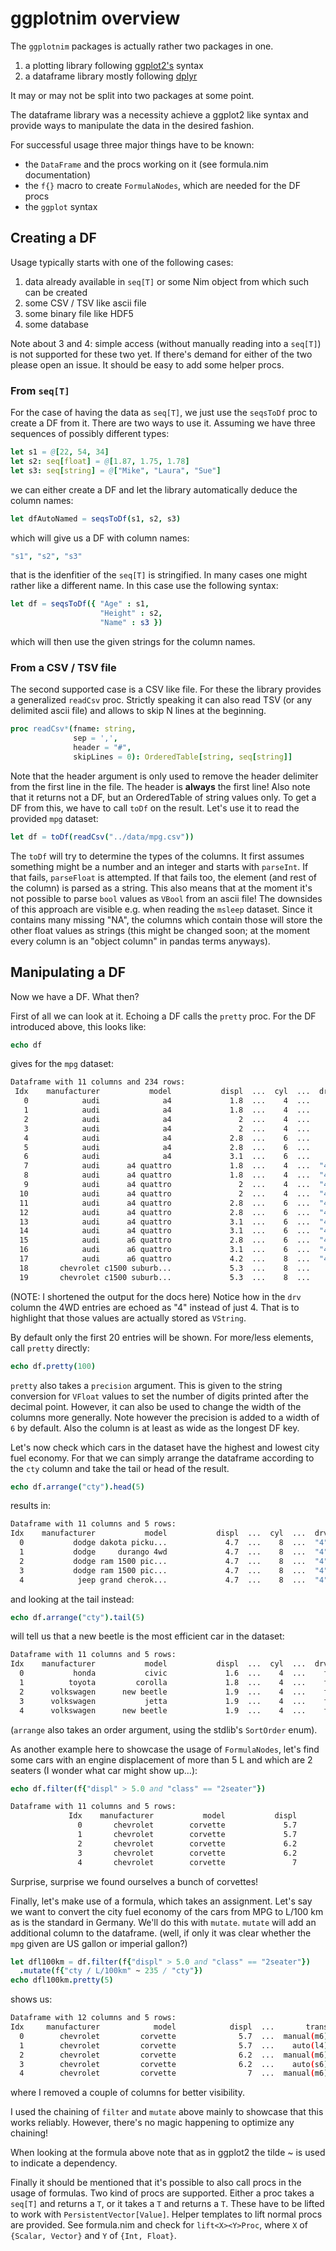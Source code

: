 * ggplotnim overview

The =ggplotnim= packages is actually rather two packages in one.
1. a plotting library following [[https://ggplot2.tidyverse.org/][ggplot2's]] syntax
2. a dataframe library mostly following [[https://dplyr.tidyverse.org/][dplyr]]
   
It may or may not be split into two packages at some point.

The dataframe library was a necessity achieve a ggplot2 like syntax
and provide ways to manipulate the data in the desired fashion. 

For successful usage three major things have to be known:
- the =DataFrame= and the procs working on it (see formula.nim
  documentation)
- the =f{}= macro to create =FormulaNodes=, which are needed for the
  DF procs
- the =ggplot= syntax

** Creating a DF

Usage typically starts with one of the following cases:
1. data already available in =seq[T]= or some Nim object from which such
   can be created
2. some CSV / TSV like ascii file
3. some binary file like HDF5
4. some database 

Note about 3 and 4: simple access (without manually reading into a
=seq[T]=) is not supported for these two yet. If there's demand for
either of the two please open an issue. It should be easy to add some
helper procs.

*** From =seq[T]=
For the case of having the data as =seq[T]=, we just use the
=seqsToDf= proc to create a DF from it. There are two ways to use
it. Assuming we have three sequences of possibly different types:
#+BEGIN_SRC nim
let s1 = @[22, 54, 34]
let s2: seq[float] = @[1.87, 1.75, 1.78]
let s3: seq[string] = @["Mike", "Laura", "Sue"]
#+END_SRC
we can either create a DF and let the library automatically deduce the
column names:
#+BEGIN_SRC nim
let dfAutoNamed = seqsToDf(s1, s2, s3)
#+END_SRC
which will give us a DF with column names:
#+BEGIN_SRC nim
"s1", "s2", "s3"
#+END_SRC
that is the idenfitier of the =seq[T]= is stringified. In many cases
one might rather like a different name. In this case use the following
syntax:
#+BEGIN_SRC nim
let df = seqsToDf({ "Age" : s1,
                    "Height" : s2,
                    "Name" : s3 })
#+END_SRC
which will then use the given strings for the column names.

*** From a CSV / TSV file

The second supported case is a CSV like file. For these the library
provides a generalized =readCsv= proc. Strictly speaking it can also
read TSV (or any delimited ascii file) and allows to skip N lines at
the beginning. 
#+BEGIN_SRC nim
proc readCsv*(fname: string,
              sep = ',',
              header = "#",
              skipLines = 0): OrderedTable[string, seq[string]]
#+END_SRC
Note that the header argument is only used to remove the header
delimiter from the first line in the file. The header is *always* the
first line! Also note that it returns not a DF, but an
OrderedTable of string values only. To get a DF from this, we have to
call =toDf= on the result. Let's use it to read the provided =mpg=
dataset:
#+BEGIN_SRC nim
let df = toDf(readCsv("../data/mpg.csv"))
#+END_SRC
The =toDf= will try to determine the types of the columns. It first
assumes something might be a number and an integer and starts with
=parseInt=. If that fails, =parseFloat= is attempted. If that fails
too, the element (and rest of the column) is parsed as a string. This
also means that at the moment it's not possible to parse =bool= values
as =VBool= from an ascii file! The downsides of this approach are
visible e.g. when reading the =msleep= dataset. Since it contains many
missing "NA", the columns which contain those will store the other
float values as strings (this might be changed soon; at the moment
every column is an "object column" in pandas terms anyways).

** Manipulating a DF
Now we have a DF. What then?

First of all we can look at it. Echoing a DF calls the =pretty=
proc. For the DF introduced above, this looks like:
#+BEGIN_SRC nim
echo df
#+END_SRC
gives for the =mpg= dataset:
#+BEGIN_SRC sh
Dataframe with 11 columns and 234 rows:
 Idx    manufacturer           model           displ  ...  cyl  ...  drv   cty   hwy   fl     class
   0            audi              a4             1.8  ...    4  ...    f    18    29    p   compact
   1            audi              a4             1.8  ...    4  ...    f    21    29    p   compact
   2            audi              a4               2  ...    4  ...    f    20    31    p   compact
   3            audi              a4               2  ...    4  ...    f    21    30    p   compact
   4            audi              a4             2.8  ...    6  ...    f    16    26    p   compact
   5            audi              a4             2.8  ...    6  ...    f    18    26    p   compact
   6            audi              a4             3.1  ...    6  ...    f    18    27    p   compact
   7            audi      a4 quattro             1.8  ...    4  ...  "4"    18    26    p   compact
   8            audi      a4 quattro             1.8  ...    4  ...  "4"    16    25    p   compact
   9            audi      a4 quattro               2  ...    4  ...  "4"    20    28    p   compact
  10            audi      a4 quattro               2  ...    4  ...  "4"    19    27    p   compact
  11            audi      a4 quattro             2.8  ...    6  ...  "4"    15    25    p   compact
  12            audi      a4 quattro             2.8  ...    6  ...  "4"    17    25    p   compact
  13            audi      a4 quattro             3.1  ...    6  ...  "4"    17    25    p   compact
  14            audi      a4 quattro             3.1  ...    6  ...  "4"    15    25    p   compact
  15            audi      a6 quattro             2.8  ...    6  ...  "4"    15    24    p   midsize
  16            audi      a6 quattro             3.1  ...    6  ...  "4"    17    25    p   midsize
  17            audi      a6 quattro             4.2  ...    8  ...  "4"    16    23    p   midsize
  18       chevrolet c1500 suburb...             5.3  ...    8  ...    r    14    20    r       suv
  19       chevrolet c1500 suburb...             5.3  ...    8  ...    r    11    15    e       suv
#+END_SRC
(NOTE: I shortened the output for the docs here)
Notice how in the =drv= column the 4WD entries are echoed as "4"
instead of just 4. That is to highlight that those values are actually
stored as =VString=.

By default only the first 20 entries will be shown. For more/less
elements, call =pretty= directly:
#+BEGIN_SRC nim
echo df.pretty(100)
#+END_SRC

=pretty= also takes a =precision= argument. This is given to the
string conversion for =VFloat= values to set the number of digits
printed after the decimal point. However, it can also be used to
change the width of the columns more generally. Note however the
precision is added to a width of =6= by default. Also the column is at
least as wide as the longest DF key.

Let's now check which cars in the dataset have the highest and lowest
city fuel economy. For that we can simply arrange the dataframe
according to the =cty= column and take the tail or head of the
result. 
#+BEGIN_SRC nim
echo df.arrange("cty").head(5)
#+END_SRC
results in:
#+BEGIN_SRC sh
Dataframe with 11 columns and 5 rows:
Idx    manufacturer           model           displ  ...  cyl  ...  drv   cty   hwy  fl    class
  0           dodge dakota picku...             4.7  ...    8  ...  "4"     9    12   e   pickup
  1           dodge     durango 4wd             4.7  ...    8  ...  "4"     9    12   e      suv
  2           dodge ram 1500 pic...             4.7  ...    8  ...  "4"     9    12   e   pickup
  3           dodge ram 1500 pic...             4.7  ...    8  ...  "4"     9    12   e   pickup
  4            jeep grand cherok...             4.7  ...    8  ...  "4"     9    12   e      suv
#+END_SRC
and looking at the tail instead:
#+BEGIN_SRC nim
echo df.arrange("cty").tail(5)
#+END_SRC
will tell us that a new beetle is the most efficient car in the dataset:
#+BEGIN_SRC sh
Dataframe with 11 columns and 5 rows:
Idx    manufacturer           model           displ  ...  cyl  ...  drv   cty   hwy   fl        class
  0           honda           civic             1.6  ...    4  ...    f    28    33    r   subcompact
  1          toyota         corolla             1.8  ...    4  ...    f    28    37    r      compact
  2      volkswagen      new beetle             1.9  ...    4  ...    f    29    41    d   subcompact
  3      volkswagen           jetta             1.9  ...    4  ...    f    33    44    d      compact
  4      volkswagen      new beetle             1.9  ...    4  ...    f    35    44    d   subcompact
#+END_SRC
(=arrange= also takes an order argument, using the stdlib's
=SortOrder= enum).

As another example here to showcase the usage of =FormulaNodes=, let's
find some cars with an engine displacement of more than 5 L and which
are 2 seaters (I wonder what car might show up...):
#+BEGIN_SRC nim
echo df.filter(f{"displ" > 5.0 and "class" == "2seater"})
#+END_SRC
#+BEGIN_SRC sh
Dataframe with 11 columns and 5 rows:
             Idx    manufacturer           model           displ            year             cyl           trans             drv             cty             hwy              fl           class
               0       chevrolet        corvette             5.7            1999               8      manual(m6)               r              16              26               p         2seater
               1       chevrolet        corvette             5.7            1999               8        auto(l4)               r              15              23               p         2seater
               2       chevrolet        corvette             6.2            2008               8      manual(m6)               r              16              26               p         2seater
               3       chevrolet        corvette             6.2            2008               8        auto(s6)               r              15              25               p         2seater
               4       chevrolet        corvette               7            2008               8      manual(m6)               r              15              24               p         2seater
#+END_SRC
Surprise, surprise we found ourselves a bunch of corvettes!

Finally, let's make use of a formula, which takes an assignment. Let's
say we want to convert the city fuel economy of the cars from MPG to
L/100 km as is the standard in Germany. We'll do this with
=mutate=. =mutate= will add an additional column to the dataframe.
(well, if only it was clear whether the =mpg= given are US gallon or
imperial gallon?)
#+BEGIN_SRC nim
let dfl100km = df.filter(f{"displ" > 5.0 and "class" == "2seater"})
  .mutate(f{"cty / L/100km" ~ 235 / "cty"})
echo dfl100km.pretty(5)
#+END_SRC
shows us:
#+BEGIN_SRC sh
Dataframe with 12 columns and 5 rows:
Idx     manufacturer            model            displ  ...       trans  ...  cty   ...   cty / L/100km
  0        chevrolet         corvette              5.7  ...  manual(m6)  ...   16   ...           14.69
  1        chevrolet         corvette              5.7  ...    auto(l4)  ...   15   ...           15.67
  2        chevrolet         corvette              6.2  ...  manual(m6)  ...   16   ...           14.69
  3        chevrolet         corvette              6.2  ...    auto(s6)  ...   15   ...           15.67
  4        chevrolet         corvette                7  ...  manual(m6)  ...   15   ...           15.67
#+END_SRC
where I removed a couple of columns for better visibility. 

I used the chaining of =filter= and =mutate= above mainly to showcase
that this works reliably. However, there's no magic happening to
optimize any chaining!

When looking at the formula above note that as in ggplot2 the tilde ~
is used to indicate a dependency. 

Finally it should be mentioned that it's possible to also call procs
in the usage of formulas. Two kind of procs are supported. Either a
proc takes a =seq[T]= and returns a =T=, or it takes a =T= and returns
a =T=. These have to be lifted to work with
=PersistentVector[Value]=. Helper templates to lift normal procs are
provided. See formula.nim and check for =lift<X><Y>Proc=, where =X= of
={Scalar, Vector}= and =Y= of ={Int, Float}=.


